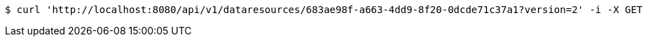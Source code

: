 [source,bash]
----
$ curl 'http://localhost:8080/api/v1/dataresources/683ae98f-a663-4dd9-8f20-0dcde71c37a1?version=2' -i -X GET
----